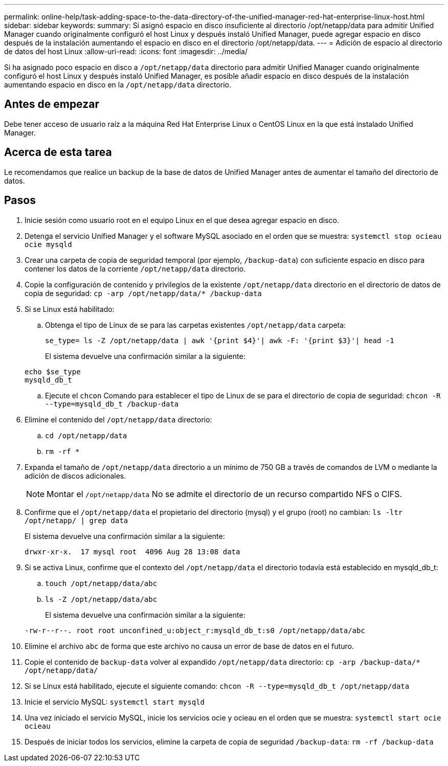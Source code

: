 ---
permalink: online-help/task-adding-space-to-the-data-directory-of-the-unified-manager-red-hat-enterprise-linux-host.html 
sidebar: sidebar 
keywords:  
summary: Si asignó espacio en disco insuficiente al directorio /opt/netapp/data para admitir Unified Manager cuando originalmente configuró el host Linux y después instaló Unified Manager, puede agregar espacio en disco después de la instalación aumentando el espacio en disco en el directorio /opt/netapp/data. 
---
= Adición de espacio al directorio de datos del host Linux
:allow-uri-read: 
:icons: font
:imagesdir: ../media/


[role="lead"]
Si ha asignado poco espacio en disco a `/opt/netapp/data` directorio para admitir Unified Manager cuando originalmente configuró el host Linux y después instaló Unified Manager, es posible añadir espacio en disco después de la instalación aumentando espacio en disco en la `/opt/netapp/data` directorio.



== Antes de empezar

Debe tener acceso de usuario raíz a la máquina Red Hat Enterprise Linux o CentOS Linux en la que está instalado Unified Manager.



== Acerca de esta tarea

Le recomendamos que realice un backup de la base de datos de Unified Manager antes de aumentar el tamaño del directorio de datos.



== Pasos

. Inicie sesión como usuario root en el equipo Linux en el que desea agregar espacio en disco.
. Detenga el servicio Unified Manager y el software MySQL asociado en el orden que se muestra: `systemctl stop ocieau ocie mysqld`
. Crear una carpeta de copia de seguridad temporal (por ejemplo, `/backup-data`) con suficiente espacio en disco para contener los datos de la corriente `/opt/netapp/data` directorio.
. Copie la configuración de contenido y privilegios de la existente `/opt/netapp/data` directorio en el directorio de datos de copia de seguridad: `cp -arp /opt/netapp/data/* /backup-data`
. Si se Linux está habilitado:
+
.. Obtenga el tipo de Linux de se para las carpetas existentes `/opt/netapp/data` carpeta:
+
`se_type= ls -Z /opt/netapp/data | awk '{print $4}'| awk -F: '{print $3}'| head -1`

+
El sistema devuelve una confirmación similar a la siguiente:

+
[listing]
----
echo $se_type
mysqld_db_t
----
.. Ejecute el `chcon` Comando para establecer el tipo de Linux de se para el directorio de copia de seguridad: `chcon -R --type=mysqld_db_t /backup-data`


. Elimine el contenido del `/opt/netapp/data` directorio:
+
.. `cd /opt/netapp/data`
.. `rm -rf *`


. Expanda el tamaño de `/opt/netapp/data` directorio a un mínimo de 750 GB a través de comandos de LVM o mediante la adición de discos adicionales.
+
[NOTE]
====
Montar el `/opt/netapp/data` No se admite el directorio de un recurso compartido NFS o CIFS.

====
. Confirme que el `/opt/netapp/data` el propietario del directorio (mysql) y el grupo (root) no cambian: `ls -ltr /opt/netapp/ | grep data`
+
El sistema devuelve una confirmación similar a la siguiente:

+
[listing]
----
drwxr-xr-x.  17 mysql root  4096 Aug 28 13:08 data
----
. Si se activa Linux, confirme que el contexto del `/opt/netapp/data` el directorio todavía está establecido en mysqld_db_t:
+
.. `touch /opt/netapp/data/abc`
.. `ls -Z /opt/netapp/data/abc`
+
El sistema devuelve una confirmación similar a la siguiente:

+
[listing]
----
-rw-r--r--. root root unconfined_u:object_r:mysqld_db_t:s0 /opt/netapp/data/abc
----


. Elimine el archivo `abc` de forma que este archivo no causa un error de base de datos en el futuro.
. Copie el contenido de `backup-data` volver al expandido `/opt/netapp/data` directorio: `cp -arp /backup-data/* /opt/netapp/data/`
. Si se Linux está habilitado, ejecute el siguiente comando: `chcon -R --type=mysqld_db_t /opt/netapp/data`
. Inicie el servicio MySQL: `systemctl start mysqld`
. Una vez iniciado el servicio MySQL, inicie los servicios ocie y ocieau en el orden que se muestra: `systemctl start ocie ocieau`
. Después de iniciar todos los servicios, elimine la carpeta de copia de seguridad `/backup-data`: `rm -rf /backup-data`

